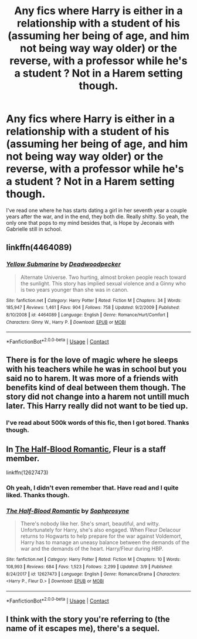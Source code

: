 #+TITLE: Any fics where Harry is either in a relationship with a student of his (assuming her being of age, and him not being way way older) or the reverse, with a professor while he's a student ? Not in a Harem setting though.

* Any fics where Harry is either in a relationship with a student of his (assuming her being of age, and him not being way way older) or the reverse, with a professor while he's a student ? Not in a Harem setting though.
:PROPERTIES:
:Author: nauze18
:Score: 8
:DateUnix: 1523768967.0
:DateShort: 2018-Apr-15
:FlairText: Request
:END:
I've read one where he has starts dating a girl in her seventh year a couple years after the war, and in the end, they both die. Really shitty. So yeah, the only one that pops to my mind besides that, is Hope by Jeconais with Gabrielle still in school.


** linkffn(4464089)
:PROPERTIES:
:Author: Gellert99
:Score: 5
:DateUnix: 1523774766.0
:DateShort: 2018-Apr-15
:END:

*** [[https://www.fanfiction.net/s/4464089/1/][*/Yellow Submarine/*]] by [[https://www.fanfiction.net/u/386600/Deadwoodpecker][/Deadwoodpecker/]]

#+begin_quote
  Alternate Universe. Two hurting, almost broken people reach toward the sunlight. This story has implied sexual violence and a Ginny who is two years younger than she was in canon.
#+end_quote

^{/Site/:} ^{fanfiction.net} ^{*|*} ^{/Category/:} ^{Harry} ^{Potter} ^{*|*} ^{/Rated/:} ^{Fiction} ^{M} ^{*|*} ^{/Chapters/:} ^{34} ^{*|*} ^{/Words/:} ^{185,947} ^{*|*} ^{/Reviews/:} ^{1,461} ^{*|*} ^{/Favs/:} ^{904} ^{*|*} ^{/Follows/:} ^{758} ^{*|*} ^{/Updated/:} ^{9/2/2009} ^{*|*} ^{/Published/:} ^{8/10/2008} ^{*|*} ^{/id/:} ^{4464089} ^{*|*} ^{/Language/:} ^{English} ^{*|*} ^{/Genre/:} ^{Romance/Hurt/Comfort} ^{*|*} ^{/Characters/:} ^{Ginny} ^{W.,} ^{Harry} ^{P.} ^{*|*} ^{/Download/:} ^{[[http://www.ff2ebook.com/old/ffn-bot/index.php?id=4464089&source=ff&filetype=epub][EPUB]]} ^{or} ^{[[http://www.ff2ebook.com/old/ffn-bot/index.php?id=4464089&source=ff&filetype=mobi][MOBI]]}

--------------

*FanfictionBot*^{2.0.0-beta} | [[https://github.com/tusing/reddit-ffn-bot/wiki/Usage][Usage]] | [[https://www.reddit.com/message/compose?to=tusing][Contact]]
:PROPERTIES:
:Author: FanfictionBot
:Score: 3
:DateUnix: 1523774775.0
:DateShort: 2018-Apr-15
:END:


** There is for the love of magic where he sleeps with his teachers while he was in school but you said no to harem. It was more of a friends with benefits kind of deal between them though. The story did not change into a harem not untill much later. This Harry really did not want to be tied up.
:PROPERTIES:
:Author: SleepyGuy12
:Score: 4
:DateUnix: 1523789061.0
:DateShort: 2018-Apr-15
:END:

*** I've read about 500k words of this fic, then I got bored. Thanks though.
:PROPERTIES:
:Author: nauze18
:Score: 4
:DateUnix: 1523807599.0
:DateShort: 2018-Apr-15
:END:


** In [[https://www.fanfiction.net/s/12627473/1/The-Half-Blood-Romantic][The Half-Blood Romantic]], Fleur is a staff member.

linkffn(12627473)
:PROPERTIES:
:Score: 3
:DateUnix: 1523786482.0
:DateShort: 2018-Apr-15
:END:

*** Oh yeah, I didn't even remember that. Have read and I quite liked. Thanks though.
:PROPERTIES:
:Author: nauze18
:Score: 2
:DateUnix: 1523807551.0
:DateShort: 2018-Apr-15
:END:


*** [[https://www.fanfiction.net/s/12627473/1/][*/The Half-Blood Romantic/*]] by [[https://www.fanfiction.net/u/2303164/Sophprosyne][/Sophprosyne/]]

#+begin_quote
  There's nobody like her. She's smart, beautiful, and witty. Unfortunately for Harry, she's also engaged. When Fleur Delacour returns to Hogwarts to help prepare for the war against Voldemort, Harry has to manage an uneasy balance between the demands of the war and the demands of the heart. Harry/Fleur during HBP.
#+end_quote

^{/Site/:} ^{fanfiction.net} ^{*|*} ^{/Category/:} ^{Harry} ^{Potter} ^{*|*} ^{/Rated/:} ^{Fiction} ^{M} ^{*|*} ^{/Chapters/:} ^{10} ^{*|*} ^{/Words/:} ^{108,993} ^{*|*} ^{/Reviews/:} ^{684} ^{*|*} ^{/Favs/:} ^{1,523} ^{*|*} ^{/Follows/:} ^{2,299} ^{*|*} ^{/Updated/:} ^{3/9} ^{*|*} ^{/Published/:} ^{8/24/2017} ^{*|*} ^{/id/:} ^{12627473} ^{*|*} ^{/Language/:} ^{English} ^{*|*} ^{/Genre/:} ^{Romance/Drama} ^{*|*} ^{/Characters/:} ^{<Harry} ^{P.,} ^{Fleur} ^{D.>} ^{*|*} ^{/Download/:} ^{[[http://www.ff2ebook.com/old/ffn-bot/index.php?id=12627473&source=ff&filetype=epub][EPUB]]} ^{or} ^{[[http://www.ff2ebook.com/old/ffn-bot/index.php?id=12627473&source=ff&filetype=mobi][MOBI]]}

--------------

*FanfictionBot*^{2.0.0-beta} | [[https://github.com/tusing/reddit-ffn-bot/wiki/Usage][Usage]] | [[https://www.reddit.com/message/compose?to=tusing][Contact]]
:PROPERTIES:
:Author: FanfictionBot
:Score: 1
:DateUnix: 1523786489.0
:DateShort: 2018-Apr-15
:END:


** I think with the story you're referring to (the name of it escapes me), there's a sequel.
:PROPERTIES:
:Author: wonky_faint
:Score: 1
:DateUnix: 1523833030.0
:DateShort: 2018-Apr-16
:END:
